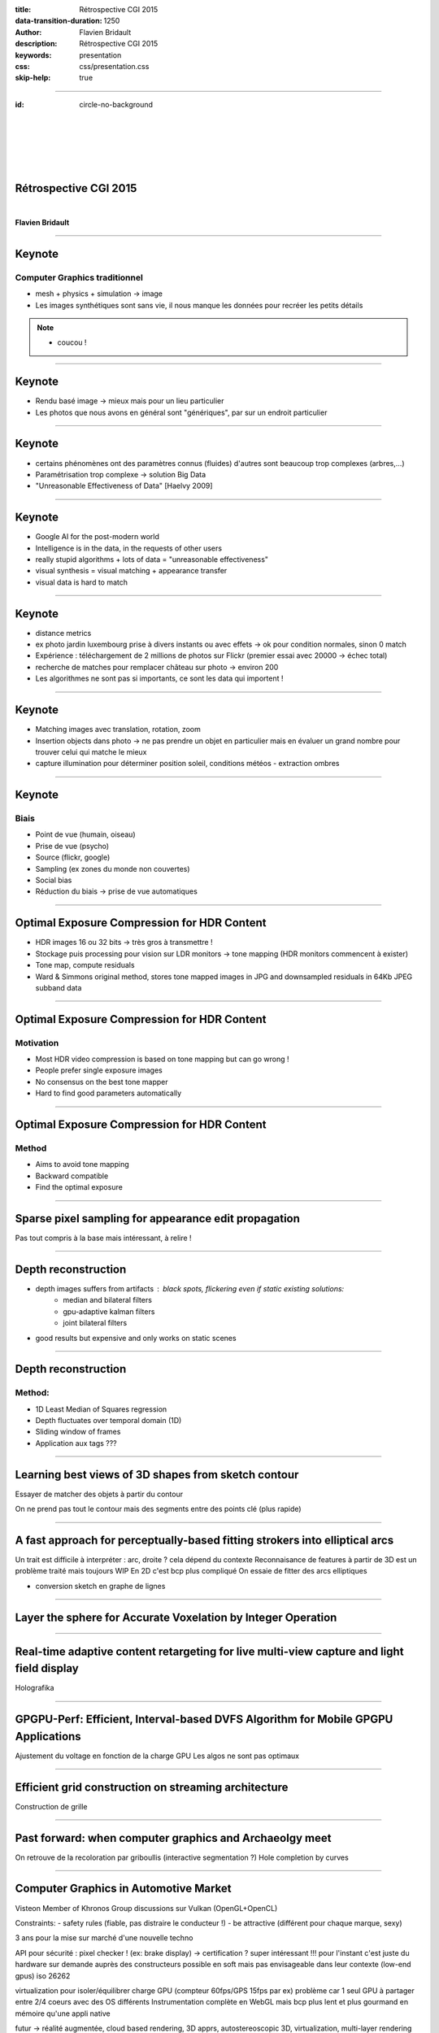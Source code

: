 :title: Rétrospective CGI 2015
:data-transition-duration: 1250
:author: Flavien Bridault
:description: Rétrospective CGI 2015
:keywords: presentation
:css: css/presentation.css
:skip-help: true

----

:id: circle-no-background

|
|
|
|
|

Rétrospective CGI 2015 
==================================================================

|

**Flavien Bridault**

----

Keynote
================

Computer Graphics traditionnel
*******************************

- mesh + physics + simulation -> image
- Les images synthétiques sont sans vie, il nous manque les données pour recréer les petits détails

.. note::
	- coucou !

----

Keynote
================

- Rendu basé image -> mieux mais pour un lieu particulier
- Les photos que nous avons en général sont "génériques", par sur un endroit particulier

----

Keynote
================

- certains phénomènes ont des paramètres connus (fluides) d'autres sont beaucoup trop complexes (arbres,...)
- Paramétrisation trop complexe -> solution Big Data
- "Unreasonable Effectiveness of Data" [Haelvy 2009]

----

Keynote
================

- Google AI for the post-modern world
- Intelligence is in the data, in the requests of other users
- really stupid algorithms + lots of data = "unreasonable effectiveness"
- visual synthesis = visual matching + appearance transfer
- visual data is hard to match

----

Keynote
================

- distance metrics
- ex photo jardin luxembourg prise à divers instants ou avec effets -> ok pour condition normales, sinon 0 match
- Expérience : téléchargement de 2 millions de photos sur Flickr (premier essai avec 20000 -> échec total)
- recherche de matches pour remplacer château sur photo -> environ 200
- Les algorithmes ne sont pas si importants, ce sont les data qui importent !

----

Keynote
================

- Matching images avec translation, rotation, zoom
- Insertion objects dans photo -> ne pas prendre un objet en particulier mais en évaluer un grand nombre pour trouver celui qui matche le mieux
- capture illumination pour déterminer position soleil, conditions météos - extraction ombres

----

Keynote
================

Biais
******

- Point de vue (humain, oiseau)
- Prise de vue (psycho)
- Source (flickr, google)
- Sampling (ex zones du monde non couvertes)
- Social bias
- Réduction du biais -> prise de vue automatiques

----

Optimal Exposure Compression for HDR Content
===============================================

- HDR images 16 ou 32  bits -> très gros à transmettre !
- Stockage puis processing pour vision sur LDR monitors -> tone mapping (HDR monitors commencent à exister)
- Tone map, compute residuals
- Ward & Simmons original method, stores tone mapped images in JPG and downsampled residuals in 64Kb JPEG subband data

----

Optimal Exposure Compression for HDR Content
===============================================

Motivation
************

- Most HDR video compression is based on tone mapping but can go wrong !
- People prefer single exposure images
- No consensus on the best tone mapper
- Hard to find good parameters automatically

----

Optimal Exposure Compression for HDR Content
===============================================

Method
*******

- Aims to avoid tone mapping
- Backward compatible
- Find the optimal exposure

----

Sparse pixel sampling for appearance edit propagation
======================================================

Pas tout compris à la base mais intéressant, à relire !

----

Depth reconstruction
=======================

- depth images suffers from artifacts : black spots, flickering even if static existing solutions:
	- median and bilateral filters
	- gpu-adaptive kalman filters
	- joint bilateral filters
- good results but expensive and only works on static scenes

----

Depth reconstruction
=======================

Method:
********

- 1D Least Median of Squares regression
- Depth fluctuates over temporal domain (1D)
- Sliding window of frames
- Application aux tags ???

----

Learning best views of 3D shapes from sketch contour
======================================================

Essayer de matcher des objets à partir du contour

On ne prend pas tout le contour mais des segments entre des points clé (plus rapide)

----

A fast approach for perceptually-based fitting strokers into elliptical arcs
=============================================================================

Un trait est difficile à interpréter : arc, droite ? cela dépend du contexte
Reconnaisance de features à partir de 3D est un problème traité mais toujours WIP
En 2D c'est bcp plus compliqué
On essaie de fitter des arcs elliptiques

- conversion sketch en graphe de lignes

----

Layer the sphere for Accurate Voxelation by Integer Operation
==============================================================

----

Real-time adaptive content retargeting for live multi-view capture and light field display
===========================================================================================

Holografika

----

GPGPU-Perf: Efficient, Interval-based DVFS Algorithm for Mobile GPGPU Applications
=====================================================================================

Ajustement du voltage en fonction de la charge GPU
Les algos ne sont pas optimaux

----

Efficient grid construction on streaming architecture
=======================================================

Construction de grille

----

Past forward: when computer graphics and Archaeolgy meet
=========================================================

On retrouve de la recoloration par griboullis (interactive segmentation ?)
Hole completion by curves

----

Computer Graphics in Automotive Market
=======================================

Visteon
Member of Khronos Group
discussions sur Vulkan (OpenGL+OpenCL)

Constraints:
- safety rules (fiable, pas distraire le conducteur !)
- be attractive (différent pour chaque marque, sexy)

3 ans pour la mise sur marché d'une nouvelle techno

API pour sécurité : pixel checker ! (ex: brake display) -> certification ? super intéressant !!!
pour l'instant c'est juste du hardware sur demande auprès des constructeurs
possible en soft mais pas envisageable dans leur contexte (low-end gpus)
iso 26262

virtualization pour isoler/équilibrer charge GPU (compteur 60fps/GPS 15fps par ex)
problème car 1 seul GPU à partager entre 2/4 coeurs avec des OS différents
Instrumentation complète en WebGL
mais bcp plus lent et plus gourmand en mémoire qu'une appli native

futur -> réalité augmentée, cloud based rendering, 3D apprs, autostereoscopic 3D, virtualization, multi-layer rendering

----

Simplification of meshes using digitized radiance
==================================================

context : cultural heritage, digitization
dense mesh (ex dragon 1M vertices)
prendre en compte le spéculaire lors de l'acquisition plutôt que le diffus seul
coeff pour chaque point (coefs d'harmoniques sphériques par ex)
simplification du mesh : ok pour les attributs standards (distance erreur, etc) mais pour radiance on a une fonction !

----

Perceptual Effects of Volumetric Shading in SDEs
==================================================

Constat
*********
- Les rendus volumiques "avancées" permettent de mieux distinguer les objets
	- Survey of volume illumination dans les réfs [2014] ombres, GI, AO, etc.. <- à lire !!!!!!
	- Lindemann and... for monoscopic

----

Perceptual Effects of Volumetric Shading in SDEs
==================================================

Problématiques
***************

1. En rendu stéréoscopique, on distingue naturellement mieux la profondeur et donc les contours... Est-ce qu'on bénéficie toujours donc autant des techniques "avancées" ?
2. Est-ce que l'éclairage environnant affecte la perception ?

----

Perceptual Effects of Volumetric Shading in SDEs
==================================================

Après des mois de tests "perceptuels" avec des vrais gens, etc...

----


Perceptual Effects of Volumetric Shading in SDEs
==================================================

Résultat
*********

- Ben oui c'est mieux quand même...
- Et oui l'éclairage environnant altère un peu la perception mais pas trop

----

Using Half-Precision Floating Point numbers for storing BVH
=============================================================

si on change la borne sup' en half, on a des faux positifs
Odroid XU3 ???

----

Mocap
==========

Pb: occlusion
low rank matrix for missing data completion
marche bien avec 30% de miss, à 50% on voit des artefacts
Intéressants pour nous si on perd des marqueurs ?

Trajectory based representation



Mocap sequence compression
SVD

Détection de chute (trop rapide, pb difficile)
prendre seulements qq joints

----

Global Optimal Searching for Textureless 3D Object Tracking
============================================================
Tracking 3D

Feature based

Edge based -> no texture objects

----

Extended surface distance for local evaluation of 3D Medical Image Segmentations
=================================================================================

Intéressant pour Alex ?

----

Virtual cutting...
====================

Découpage de meshes
- soit on déplace les points sur la coupure
- soit on ajoute des points

----

Challenges ?
================

Big data
Mobile
Very large scenes
Multi sclaes
Graphics turing test characters

Internet everywhere, not 3D even if it existed prior
Killer app that will put 3D everywhere ?

AR


